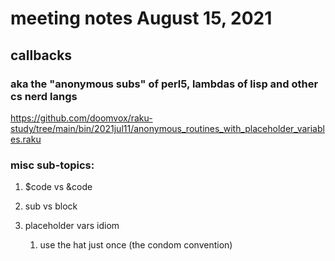 * meeting notes August 15, 2021
** callbacks
*** aka the "anonymous subs" of perl5, lambdas of lisp and other cs nerd langs
https://github.com/doomvox/raku-study/tree/main/bin/2021jul11/anonymous_routines_with_placeholder_variables.raku
*** misc sub-topics:
**** $code vs &code
**** sub vs block
**** placeholder vars idiom
***** use the hat just once (the condom convention)
